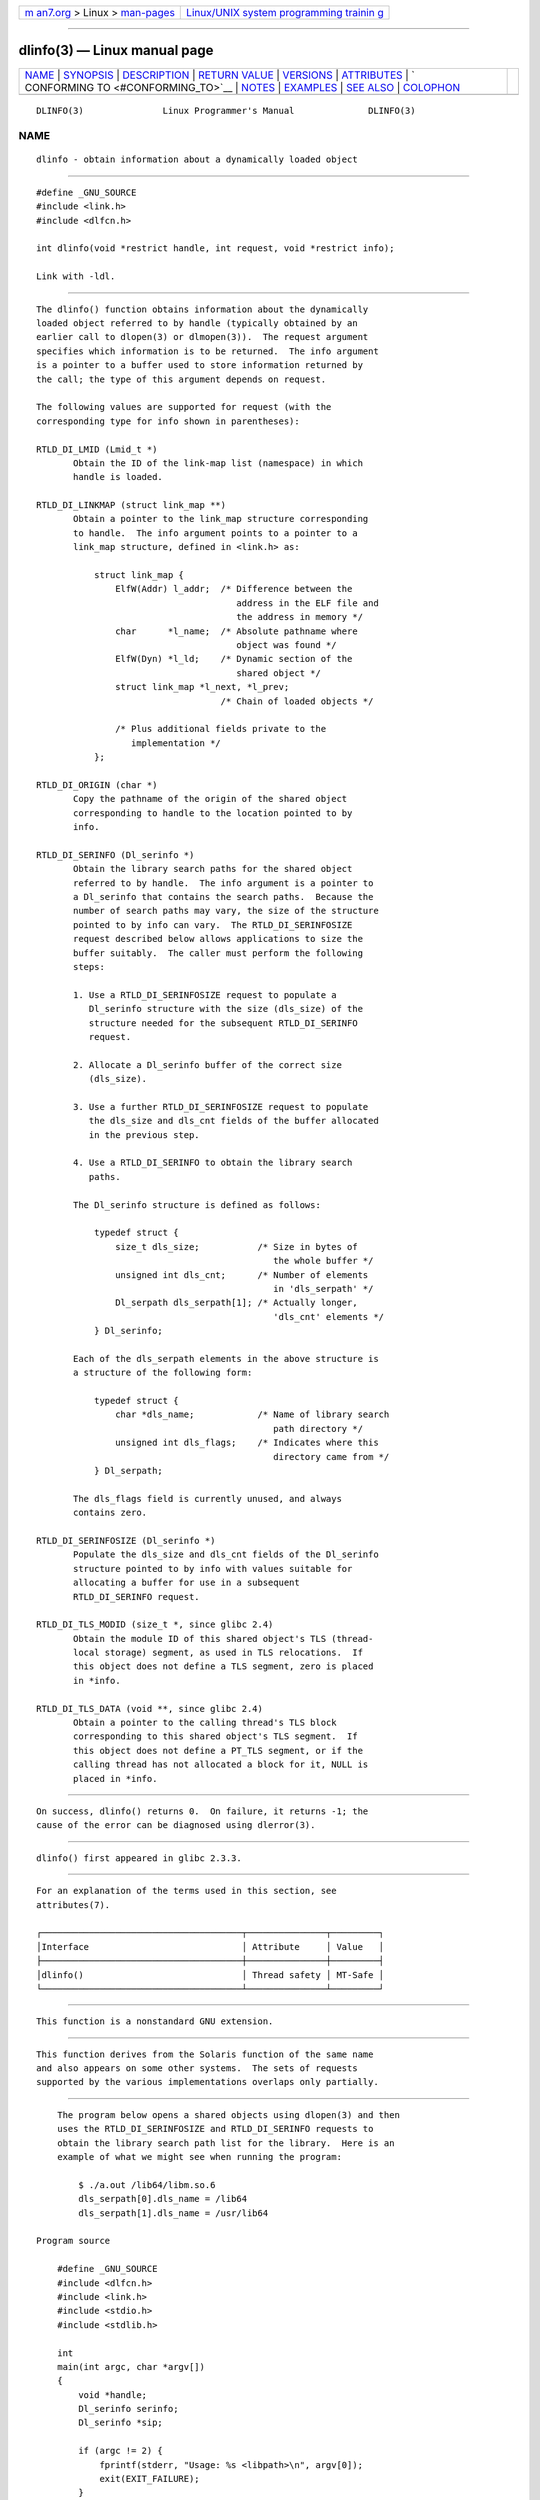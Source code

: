 .. container:: page-top

.. container:: nav-bar

   +----------------------------------+----------------------------------+
   | `m                               | `Linux/UNIX system programming   |
   | an7.org <../../../index.html>`__ | trainin                          |
   | > Linux >                        | g <http://man7.org/training/>`__ |
   | `man-pages <../index.html>`__    |                                  |
   +----------------------------------+----------------------------------+

--------------

dlinfo(3) — Linux manual page
=============================

+-----------------------------------+-----------------------------------+
| `NAME <#NAME>`__ \|               |                                   |
| `SYNOPSIS <#SYNOPSIS>`__ \|       |                                   |
| `DESCRIPTION <#DESCRIPTION>`__ \| |                                   |
| `RETURN VALUE <#RETURN_VALUE>`__  |                                   |
| \| `VERSIONS <#VERSIONS>`__ \|    |                                   |
| `ATTRIBUTES <#ATTRIBUTES>`__ \|   |                                   |
| `                                 |                                   |
| CONFORMING TO <#CONFORMING_TO>`__ |                                   |
| \| `NOTES <#NOTES>`__ \|          |                                   |
| `EXAMPLES <#EXAMPLES>`__ \|       |                                   |
| `SEE ALSO <#SEE_ALSO>`__ \|       |                                   |
| `COLOPHON <#COLOPHON>`__          |                                   |
+-----------------------------------+-----------------------------------+
| .. container:: man-search-box     |                                   |
+-----------------------------------+-----------------------------------+

::

   DLINFO(3)               Linux Programmer's Manual              DLINFO(3)

NAME
-------------------------------------------------

::

          dlinfo - obtain information about a dynamically loaded object


---------------------------------------------------------

::

          #define _GNU_SOURCE
          #include <link.h>
          #include <dlfcn.h>

          int dlinfo(void *restrict handle, int request, void *restrict info);

          Link with -ldl.


---------------------------------------------------------------

::

          The dlinfo() function obtains information about the dynamically
          loaded object referred to by handle (typically obtained by an
          earlier call to dlopen(3) or dlmopen(3)).  The request argument
          specifies which information is to be returned.  The info argument
          is a pointer to a buffer used to store information returned by
          the call; the type of this argument depends on request.

          The following values are supported for request (with the
          corresponding type for info shown in parentheses):

          RTLD_DI_LMID (Lmid_t *)
                 Obtain the ID of the link-map list (namespace) in which
                 handle is loaded.

          RTLD_DI_LINKMAP (struct link_map **)
                 Obtain a pointer to the link_map structure corresponding
                 to handle.  The info argument points to a pointer to a
                 link_map structure, defined in <link.h> as:

                     struct link_map {
                         ElfW(Addr) l_addr;  /* Difference between the
                                                address in the ELF file and
                                                the address in memory */
                         char      *l_name;  /* Absolute pathname where
                                                object was found */
                         ElfW(Dyn) *l_ld;    /* Dynamic section of the
                                                shared object */
                         struct link_map *l_next, *l_prev;
                                             /* Chain of loaded objects */

                         /* Plus additional fields private to the
                            implementation */
                     };

          RTLD_DI_ORIGIN (char *)
                 Copy the pathname of the origin of the shared object
                 corresponding to handle to the location pointed to by
                 info.

          RTLD_DI_SERINFO (Dl_serinfo *)
                 Obtain the library search paths for the shared object
                 referred to by handle.  The info argument is a pointer to
                 a Dl_serinfo that contains the search paths.  Because the
                 number of search paths may vary, the size of the structure
                 pointed to by info can vary.  The RTLD_DI_SERINFOSIZE
                 request described below allows applications to size the
                 buffer suitably.  The caller must perform the following
                 steps:

                 1. Use a RTLD_DI_SERINFOSIZE request to populate a
                    Dl_serinfo structure with the size (dls_size) of the
                    structure needed for the subsequent RTLD_DI_SERINFO
                    request.

                 2. Allocate a Dl_serinfo buffer of the correct size
                    (dls_size).

                 3. Use a further RTLD_DI_SERINFOSIZE request to populate
                    the dls_size and dls_cnt fields of the buffer allocated
                    in the previous step.

                 4. Use a RTLD_DI_SERINFO to obtain the library search
                    paths.

                 The Dl_serinfo structure is defined as follows:

                     typedef struct {
                         size_t dls_size;           /* Size in bytes of
                                                       the whole buffer */
                         unsigned int dls_cnt;      /* Number of elements
                                                       in 'dls_serpath' */
                         Dl_serpath dls_serpath[1]; /* Actually longer,
                                                       'dls_cnt' elements */
                     } Dl_serinfo;

                 Each of the dls_serpath elements in the above structure is
                 a structure of the following form:

                     typedef struct {
                         char *dls_name;            /* Name of library search
                                                       path directory */
                         unsigned int dls_flags;    /* Indicates where this
                                                       directory came from */
                     } Dl_serpath;

                 The dls_flags field is currently unused, and always
                 contains zero.

          RTLD_DI_SERINFOSIZE (Dl_serinfo *)
                 Populate the dls_size and dls_cnt fields of the Dl_serinfo
                 structure pointed to by info with values suitable for
                 allocating a buffer for use in a subsequent
                 RTLD_DI_SERINFO request.

          RTLD_DI_TLS_MODID (size_t *, since glibc 2.4)
                 Obtain the module ID of this shared object's TLS (thread-
                 local storage) segment, as used in TLS relocations.  If
                 this object does not define a TLS segment, zero is placed
                 in *info.

          RTLD_DI_TLS_DATA (void **, since glibc 2.4)
                 Obtain a pointer to the calling thread's TLS block
                 corresponding to this shared object's TLS segment.  If
                 this object does not define a PT_TLS segment, or if the
                 calling thread has not allocated a block for it, NULL is
                 placed in *info.


-----------------------------------------------------------------

::

          On success, dlinfo() returns 0.  On failure, it returns -1; the
          cause of the error can be diagnosed using dlerror(3).


---------------------------------------------------------

::

          dlinfo() first appeared in glibc 2.3.3.


-------------------------------------------------------------

::

          For an explanation of the terms used in this section, see
          attributes(7).

          ┌──────────────────────────────────────┬───────────────┬─────────┐
          │Interface                             │ Attribute     │ Value   │
          ├──────────────────────────────────────┼───────────────┼─────────┤
          │dlinfo()                              │ Thread safety │ MT-Safe │
          └──────────────────────────────────────┴───────────────┴─────────┘


-------------------------------------------------------------------

::

          This function is a nonstandard GNU extension.


---------------------------------------------------

::

          This function derives from the Solaris function of the same name
          and also appears on some other systems.  The sets of requests
          supported by the various implementations overlaps only partially.


---------------------------------------------------------

::

          The program below opens a shared objects using dlopen(3) and then
          uses the RTLD_DI_SERINFOSIZE and RTLD_DI_SERINFO requests to
          obtain the library search path list for the library.  Here is an
          example of what we might see when running the program:

              $ ./a.out /lib64/libm.so.6
              dls_serpath[0].dls_name = /lib64
              dls_serpath[1].dls_name = /usr/lib64

      Program source

          #define _GNU_SOURCE
          #include <dlfcn.h>
          #include <link.h>
          #include <stdio.h>
          #include <stdlib.h>

          int
          main(int argc, char *argv[])
          {
              void *handle;
              Dl_serinfo serinfo;
              Dl_serinfo *sip;

              if (argc != 2) {
                  fprintf(stderr, "Usage: %s <libpath>\n", argv[0]);
                  exit(EXIT_FAILURE);
              }

              /* Obtain a handle for shared object specified on command line. */

              handle = dlopen(argv[1], RTLD_NOW);
              if (handle == NULL) {
                  fprintf(stderr, "dlopen() failed: %s\n", dlerror());
                  exit(EXIT_FAILURE);
              }

              /* Discover the size of the buffer that we must pass to
                 RTLD_DI_SERINFO. */

              if (dlinfo(handle, RTLD_DI_SERINFOSIZE, &serinfo) == -1) {
                  fprintf(stderr, "RTLD_DI_SERINFOSIZE failed: %s\n", dlerror());
                  exit(EXIT_FAILURE);
              }

              /* Allocate the buffer for use with RTLD_DI_SERINFO. */

              sip = malloc(serinfo.dls_size);
              if (sip == NULL) {
                  perror("malloc");
                  exit(EXIT_FAILURE);
              }

              /* Initialize the 'dls_size' and 'dls_cnt' fields in the newly
                 allocated buffer. */

              if (dlinfo(handle, RTLD_DI_SERINFOSIZE, sip) == -1) {
                  fprintf(stderr, "RTLD_DI_SERINFOSIZE failed: %s\n", dlerror());
                  exit(EXIT_FAILURE);
              }

              /* Fetch and print library search list. */

              if (dlinfo(handle, RTLD_DI_SERINFO, sip) == -1) {
                  fprintf(stderr, "RTLD_DI_SERINFO failed: %s\n", dlerror());
                  exit(EXIT_FAILURE);
              }

              for (int j = 0; j < serinfo.dls_cnt; j++)
                  printf("dls_serpath[%d].dls_name = %s\n",
                          j, sip->dls_serpath[j].dls_name);

              exit(EXIT_SUCCESS);
          }


---------------------------------------------------------

::

          dl_iterate_phdr(3), dladdr(3), dlerror(3), dlopen(3), dlsym(3),
          ld.so(8)

COLOPHON
---------------------------------------------------------

::

          This page is part of release 5.13 of the Linux man-pages project.
          A description of the project, information about reporting bugs,
          and the latest version of this page, can be found at
          https://www.kernel.org/doc/man-pages/.

   Linux                          2021-03-22                      DLINFO(3)

--------------

Pages that refer to this page: `dladdr(3) <../man3/dladdr.3.html>`__, 
`dlerror(3) <../man3/dlerror.3.html>`__, 
`dlopen(3) <../man3/dlopen.3.html>`__, 
`dlsym(3) <../man3/dlsym.3.html>`__

--------------

`Copyright and license for this manual
page <../man3/dlinfo.3.license.html>`__

--------------

.. container:: footer

   +-----------------------+-----------------------+-----------------------+
   | HTML rendering        |                       | |Cover of TLPI|       |
   | created 2021-08-27 by |                       |                       |
   | `Michael              |                       |                       |
   | Ker                   |                       |                       |
   | risk <https://man7.or |                       |                       |
   | g/mtk/index.html>`__, |                       |                       |
   | author of `The Linux  |                       |                       |
   | Programming           |                       |                       |
   | Interface <https:     |                       |                       |
   | //man7.org/tlpi/>`__, |                       |                       |
   | maintainer of the     |                       |                       |
   | `Linux man-pages      |                       |                       |
   | project <             |                       |                       |
   | https://www.kernel.or |                       |                       |
   | g/doc/man-pages/>`__. |                       |                       |
   |                       |                       |                       |
   | For details of        |                       |                       |
   | in-depth **Linux/UNIX |                       |                       |
   | system programming    |                       |                       |
   | training courses**    |                       |                       |
   | that I teach, look    |                       |                       |
   | `here <https://ma     |                       |                       |
   | n7.org/training/>`__. |                       |                       |
   |                       |                       |                       |
   | Hosting by `jambit    |                       |                       |
   | GmbH                  |                       |                       |
   | <https://www.jambit.c |                       |                       |
   | om/index_en.html>`__. |                       |                       |
   +-----------------------+-----------------------+-----------------------+

--------------

.. container:: statcounter

   |Web Analytics Made Easy - StatCounter|

.. |Cover of TLPI| image:: https://man7.org/tlpi/cover/TLPI-front-cover-vsmall.png
   :target: https://man7.org/tlpi/
.. |Web Analytics Made Easy - StatCounter| image:: https://c.statcounter.com/7422636/0/9b6714ff/1/
   :class: statcounter
   :target: https://statcounter.com/
